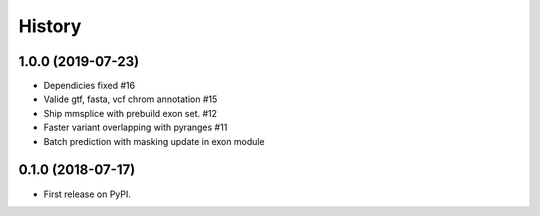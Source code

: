 =======
History
=======

1.0.0 (2019-07-23)
------------------
* Dependicies fixed #16
* Valide gtf, fasta, vcf chrom annotation #15
* Ship mmsplice with prebuild exon set. #12
* Faster variant overlapping with pyranges #11
* Batch prediction with masking update in exon module

0.1.0 (2018-07-17)
------------------

* First release on PyPI.
